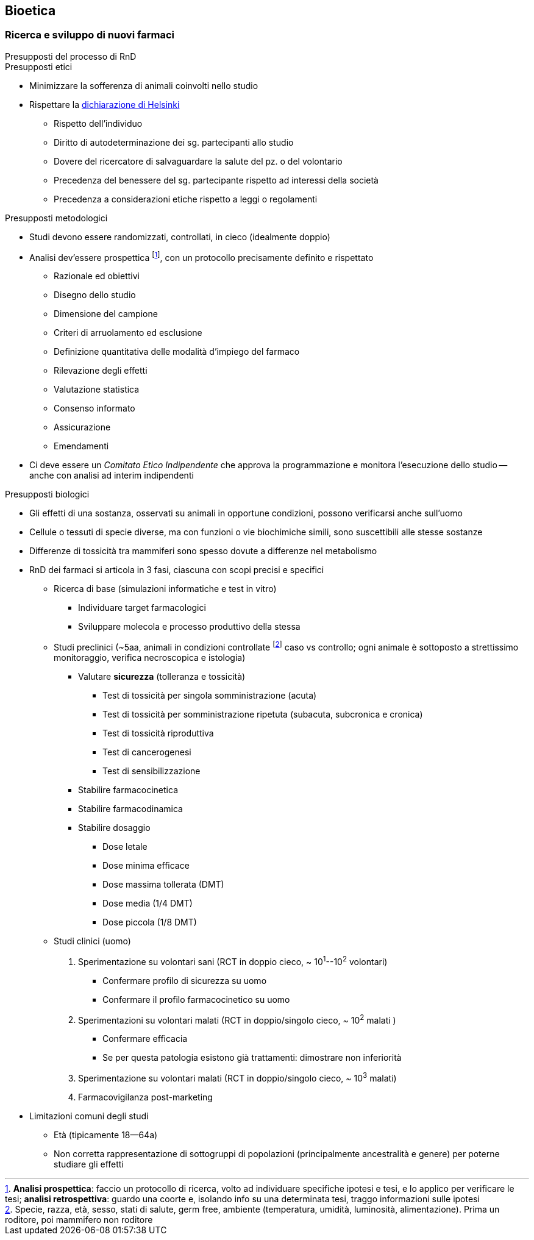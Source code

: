 == Bioetica

=== Ricerca e sviluppo di nuovi farmaci

.Presupposti del processo di RnD
****

.Presupposti etici
* Minimizzare la sofferenza di animali coinvolti nello studio
* Rispettare la https://www.wma.net/policies-post/wma-declaration-of-helsinki-ethical-principles-for-medical-research-involving-human-subjects/[dichiarazione di Helsinki]
** Rispetto dell'individuo
** Diritto di autodeterminazione dei sg. partecipanti allo studio
** Dovere del ricercatore di salvaguardare la salute del pz. o del volontario
** Precedenza del benessere del sg. partecipante rispetto ad interessi della società
** Precedenza a considerazioni etiche rispetto a leggi o regolamenti

.Presupposti metodologici
* Studi devono essere randomizzati, controllati, in cieco (idealmente doppio)
* Analisi dev'essere prospettica footnote:[*Analisi prospettica*: faccio un protocollo di ricerca, volto ad individuare specifiche ipotesi e tesi, e lo applico per verificare le tesi; *analisi retrospettiva*: guardo una coorte e, isolando info su una determinata tesi, traggo informazioni sulle ipotesi], con un protocollo precisamente definito e rispettato
** Razionale ed obiettivi
** Disegno dello studio
** Dimensione del campione
** Criteri di arruolamento ed esclusione
** Definizione quantitativa delle modalità d'impiego del farmaco
** Rilevazione degli effetti
** Valutazione statistica
** Consenso informato
** Assicurazione
** Emendamenti
* Ci deve essere un _Comitato Etico Indipendente_ che approva la programmazione e monitora l'esecuzione dello studio -- anche con analisi ad interim indipendenti

.Presupposti biologici
* Gli effetti di una sostanza, osservati su animali in opportune condizioni, possono verificarsi anche sull'uomo
* Cellule o tessuti di specie diverse, ma con funzioni o vie biochimiche simili, sono suscettibili alle stesse sostanze
* Differenze di tossicità tra mammiferi sono spesso dovute a differenze nel metabolismo
****

* RnD dei farmaci si articola in 3 fasi, ciascuna con scopi precisi e specifici
	** Ricerca di base (simulazioni informatiche e test in vitro)
		*** Individuare target farmacologici
		*** Sviluppare molecola e processo produttivo della stessa
	** Studi preclinici (~5aa, animali in condizioni controllate footnote:[Specie, razza, età, sesso, stati di salute, germ free, ambiente (temperatura, umidità, luminosità, alimentazione). Prima un roditore, poi mammifero non roditore] caso vs controllo; ogni animale è sottoposto a strettissimo monitoraggio, verifica necroscopica e istologia)
		*** Valutare *sicurezza* (tolleranza e tossicità)
			**** Test di tossicità per singola somministrazione (acuta)
			**** Test di tossicità per somministrazione ripetuta (subacuta, subcronica e cronica)
			**** Test di tossicità riproduttiva
			**** Test di cancerogenesi
			**** Test di sensibilizzazione
		*** Stabilire farmacocinetica
		*** Stabilire farmacodinamica
		*** Stabilire dosaggio
			**** Dose letale
			**** Dose minima efficace
			**** Dose massima tollerata (DMT)
			**** Dose media (1/4 DMT)
			**** Dose piccola (1/8 DMT)
	** Studi clinici (uomo)
		1. Sperimentazione su volontari sani (RCT in doppio cieco, ~ 10^1^--10^2^ volontari)
			**** Confermare profilo di sicurezza su uomo
			**** Confermare il profilo farmacocinetico su uomo
		2. Sperimentazioni su volontari malati (RCT in doppio/singolo cieco, ~ 10^2^ malati )
			**** Confermare efficacia
			**** Se per questa patologia esistono già trattamenti: dimostrare non inferiorità
		3. Sperimentazione su volontari malati (RCT in doppio/singolo cieco, ~ 10^3^ malati)
		4. Farmacovigilanza post-marketing
* Limitazioni comuni degli studi
** Età (tipicamente 18--64a)
** Non corretta rappresentazione di sottogruppi di popolazioni (principalmente ancestralità e genere) per poterne studiare gli effetti
